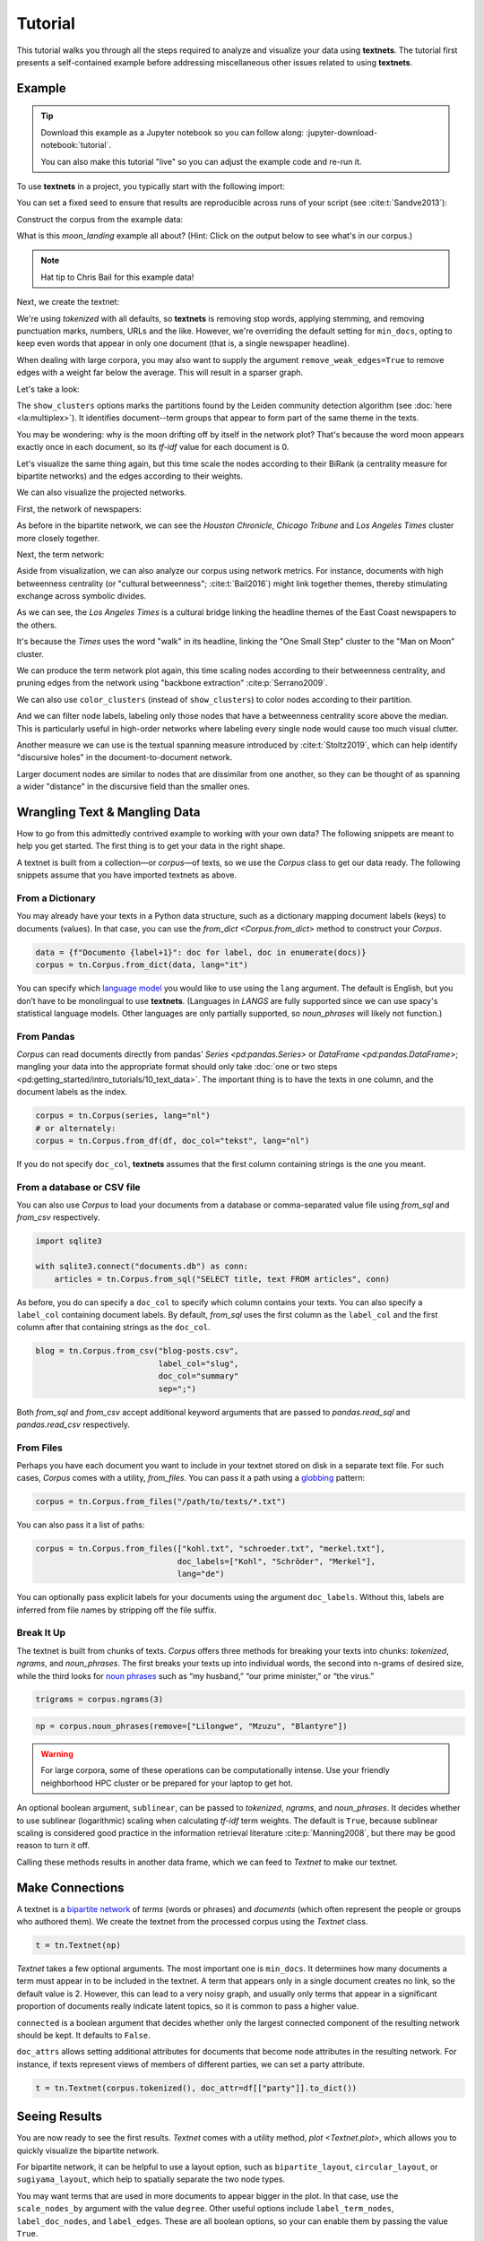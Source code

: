 ========
Tutorial
========

This tutorial walks you through all the steps required to analyze and visualize
your data using **textnets**. The tutorial first presents a self-contained
example before addressing miscellaneous other issues related to using
**textnets**.

Example
-------

.. tip::

   Download this example as a Jupyter notebook so you can follow along:
   :jupyter-download-notebook:`tutorial`.

   You can also make this tutorial "live" so you can adjust the example code
   and re-run it.

   .. thebe-button:: Do it live!

To use **textnets** in a project, you typically start with the following import:

.. jupyter-execute::

   import textnets as tn

You can set a fixed seed to ensure that results are reproducible across runs of
your script (see :cite:t:`Sandve2013`):

.. jupyter-execute::

   tn.params["seed"] = 42

Construct the corpus from the example data:

.. jupyter-execute::

   corpus = tn.Corpus(tn.examples.moon_landing)

What is this `moon_landing` example all about? (Hint: Click on the output below
to see what's in our corpus.)

.. jupyter-execute::

   corpus

.. note::

   Hat tip to Chris Bail for this example data!

Next, we create the textnet:

.. jupyter-execute::

   t = tn.Textnet(corpus.tokenized(), min_docs=1)

We're using `tokenized` with all defaults, so **textnets** is removing stop
words, applying stemming, and removing punctuation marks, numbers, URLs and the
like. However, we're overriding the default setting for ``min_docs``, opting to
keep even words that appear in only one document (that is, a single newspaper
headline).

When dealing with large corpora, you may also want to supply the argument
``remove_weak_edges=True`` to remove edges with a weight far below the average.
This will result in a sparser graph.

Let's take a look:

.. jupyter-execute::

   t.plot(label_nodes=True,
          show_clusters=True)

The ``show_clusters`` options marks the partitions found by the Leiden
community detection algorithm (see :doc:`here <la:multiplex>`). It identifies
document--term groups that appear to form part of the same theme in the texts.

You may be wondering: why is the moon drifting off by itself in the network
plot? That's because the word moon appears exactly once in each document, so
its *tf-idf* value for each document is 0.

Let's visualize the same thing again, but this time scale the nodes according
to their BiRank (a centrality measure for bipartite networks) and the edges
according to their weights.

.. jupyter-execute::

   t.plot(label_nodes=True,
          show_clusters=True,
          scale_nodes_by="birank",
          scale_edges_by="weight")

We can also visualize the projected networks.

First, the network of newspapers:

.. jupyter-execute::

    papers = t.project(node_type=tn.DOC)
    papers.plot(label_nodes=True)

As before in the bipartite network, we can see the *Houston Chronicle*,
*Chicago Tribune* and *Los Angeles Times* cluster more closely together.

Next, the term network:

.. jupyter-execute::

   words = t.project(node_type=tn.TERM)
   words.plot(label_nodes=True,
              show_clusters=True)

Aside from visualization, we can also analyze our corpus using network metrics.
For instance, documents with high betweenness centrality (or "cultural
betweenness"; :cite:t:`Bail2016`) might link together themes, thereby stimulating
exchange across symbolic divides.

.. jupyter-execute::

   papers.top_betweenness()

As we can see, the *Los Angeles Times* is a cultural bridge linking the
headline themes of the East Coast newspapers to the others.

.. jupyter-execute::

   words.top_betweenness()

It's because the *Times* uses the word "walk" in its headline, linking the "One
Small Step" cluster to the "Man on Moon" cluster.

We can produce the term network plot again, this time scaling nodes according
to their betweenness centrality, and pruning edges from the network using
"backbone extraction" :cite:p:`Serrano2009`.

We can also use ``color_clusters`` (instead of ``show_clusters``) to color
nodes according to their partition.

And we can filter node labels, labeling only those nodes that have a
betweenness centrality score above the median. This is particularly useful in
high-order networks where labeling every single node would cause too much
visual clutter.

.. jupyter-execute::

   words.plot(label_nodes=True,
              scale_nodes_by="betweenness",
              color_clusters=True,
              alpha=0.5,
              edge_width=[10*w for w in words.edges["weight"]],
              edge_opacity=0.4,
              node_label_filter=lambda n: n.betweenness() > words.betweenness.median())

Another measure we can use is the textual spanning measure introduced by
:cite:t:`Stoltz2019`, which can help identify "discursive holes" in the
document-to-document network.

.. jupyter-execute::

   papers.plot(label_nodes=True,
               scale_nodes_by="spanning")

Larger document nodes are similar to nodes that are dissimilar from one
another, so they can be thought of as spanning a wider "distance" in the
discursive field than the smaller ones.

Wrangling Text & Mangling Data
------------------------------

How to go from this admittedly contrived example to working with your own data?
The following snippets are meant to help you get started. The first thing is to
get your data in the right shape.

A textnet is built from a collection—or *corpus*—of texts, so we use the
`Corpus` class to get our data ready. The following snippets assume that you
have imported textnets as above.

From a Dictionary
~~~~~~~~~~~~~~~~~

You may already have your texts in a Python data structure, such as a
dictionary mapping document labels (keys) to documents (values). In that case,
you can use the `from_dict <Corpus.from_dict>` method to construct your
`Corpus`.

.. code:: python

   data = {f"Documento {label+1}": doc for label, doc in enumerate(docs)}
   corpus = tn.Corpus.from_dict(data, lang="it")

You can specify which `language model <https://spacy.io/models>`__ you would
like to use using the ``lang`` argument. The default is English, but you don’t
have to be monolingual to use **textnets**. (Languages in `LANGS` are fully
supported since we can use spacy's statistical language models. Other languages
are only partially supported, so `noun_phrases` will likely not function.)

From Pandas
~~~~~~~~~~~

`Corpus` can read documents directly from pandas' `Series <pd:pandas.Series>`
or `DataFrame <pd:pandas.DataFrame>`; mangling your data into the appropriate
format should only take :doc:`one or two steps
<pd:getting_started/intro_tutorials/10_text_data>`. The important thing is to
have the texts in one column, and the document labels as the index.

.. code:: python

   corpus = tn.Corpus(series, lang="nl")
   # or alternately:
   corpus = tn.Corpus.from_df(df, doc_col="tekst", lang="nl")

If you do not specify ``doc_col``, **textnets** assumes that the first column
containing strings is the one you meant.

From a database or CSV file
~~~~~~~~~~~~~~~~~~~~~~~~~~~

You can also use `Corpus` to load your documents from a database or
comma-separated value file using `from_sql` and `from_csv` respectively.

.. code:: python

   import sqlite3

   with sqlite3.connect("documents.db") as conn:
       articles = tn.Corpus.from_sql("SELECT title, text FROM articles", conn)

As before, you do can specify a ``doc_col`` to specify which column contains
your texts. You can also specify a ``label_col`` containing document labels. By
default, `from_sql` uses the first column as the ``label_col`` and the first
column after that containing strings as the ``doc_col``.

.. code:: python

   blog = tn.Corpus.from_csv("blog-posts.csv",
                             label_col="slug",
                             doc_col="summary"
                             sep=";")

Both `from_sql` and `from_csv` accept additional keyword arguments that are
passed to `pandas.read_sql` and `pandas.read_csv` respectively.

From Files
~~~~~~~~~~

Perhaps you have each document you want to include in your textnet stored on
disk in a separate text file. For such cases, `Corpus` comes with a utility,
`from_files`. You can pass it a path using a `globbing
<https://en.wikipedia.org/wiki/Glob_(programming)>`__ pattern:

.. code:: python

   corpus = tn.Corpus.from_files("/path/to/texts/*.txt")

You can also pass it a list of paths:

.. code:: python

   corpus = tn.Corpus.from_files(["kohl.txt", "schroeder.txt", "merkel.txt"],
                                 doc_labels=["Kohl", "Schröder", "Merkel"],
                                 lang="de")

You can optionally pass explicit labels for your documents using the argument
``doc_labels``. Without this, labels are inferred from file names by stripping
off the file suffix.

Break It Up
~~~~~~~~~~~

The textnet is built from chunks of texts. `Corpus` offers three methods for
breaking your texts into chunks: `tokenized`, `ngrams`, and `noun_phrases`. The
first breaks your texts up into individual words, the second into n-grams of
desired size, while the third looks for `noun phrases
<https://en.wikipedia.org/wiki/Noun_phrase>`__ such as “my husband,” “our prime
minister,” or “the virus.”

.. code:: python

   trigrams = corpus.ngrams(3)

.. code:: python

   np = corpus.noun_phrases(remove=["Lilongwe", "Mzuzu", "Blantyre"])

.. warning::
   For large corpora, some of these operations can be computationally intense.
   Use your friendly neighborhood HPC cluster or be prepared for your laptop to
   get hot.

An optional boolean argument, ``sublinear``, can be passed to `tokenized`,
`ngrams`, and `noun_phrases`. It decides whether to use sublinear (logarithmic)
scaling when calculating *tf-idf* term weights. The default is ``True``,
because sublinear scaling is considered good practice in the information
retrieval literature :cite:p:`Manning2008`, but there may be good reason to
turn it off.

Calling these methods results in another data frame, which we can feed to
`Textnet` to make our textnet.

Make Connections
----------------

A textnet is a `bipartite network
<https://en.wikipedia.org/wiki/Bipartite_graph>`__  of *terms* (words or
phrases) and *documents* (which often represent the people or groups who
authored them). We create the textnet from the processed corpus using the
`Textnet` class.

.. code:: python

   t = tn.Textnet(np)

`Textnet` takes a few optional arguments. The most important one is
``min_docs``. It determines how many documents a term must appear in to be
included in the textnet. A term that appears only in a single document creates
no link, so the default value is 2. However, this can lead to a very noisy
graph, and usually only terms that appear in a significant proportion of
documents really indicate latent topics, so it is common to pass a higher
value.

``connected`` is a boolean argument that decides whether only the largest
connected component of the resulting network should be kept. It defaults to
``False``.

``doc_attrs`` allows setting additional attributes for documents that become
node attributes in the resulting network. For instance, if texts represent
views of members of different parties, we can set a party attribute.

.. code:: python

   t = tn.Textnet(corpus.tokenized(), doc_attr=df[["party"]].to_dict())

Seeing Results
--------------

You are now ready to see the first results. `Textnet` comes with a utility
method, `plot <Textnet.plot>`, which allows you to quickly visualize the
bipartite network.

For bipartite network, it can be helpful to use a layout option, such as
``bipartite_layout``, ``circular_layout``, or ``sugiyama_layout``, which help
to spatially separate the two node types.

You may want terms that are used in more documents to appear bigger in the
plot. In that case, use the ``scale_nodes_by`` argument with the value
``degree``. Other useful options include ``label_term_nodes``,
``label_doc_nodes``, and ``label_edges``. These are all boolean options, so
your can enable them by passing the value ``True``.

Finally, enabling ``show_clusters`` will draw polygons around detected groups
of nodes with a community structure.

Projecting
----------

Depending on your research question, you may be interested either in how terms
or documents are connected. You can project the bipartite network into a
single-mode network of either kind.

.. code:: python

   groups = t.project(node_type=tn.DOC)
   print(groups.summary)

The resulting network only contains nodes of the chosen type (`DOC` or `TERM`).
Edge weights are calculated, and node attributes are maintained. The `m
<ProjectedTextnet.m>` property gives you access to the projected graph's
weighted adjacency matrix.

Like the bipartite network, the projected textnet also has a `plot
<ProjectedTextnet.plot>` method. This takes an optional argument, ``alpha``,
which can help "de-clutter" the resulting visualization by removing edges. The
value for this argument is a significance value, and only edges with a
significance value at or below the chosen value are kept. What remains in the
pruned network is called the "backbone" in the network science literature.
Commonly chosen values for ``alpha`` are in the range between 0.2 and 0.6 (with
lower values resulting in more aggressive pruning).

In visualizations of the projected network, you may want to scale nodes
according to centrality. Pass the argument ``scale_nodes_by`` with a value of
"betweenness," "closeness," "harmonic," "degree," "strength," or
"eigenvector_centrality." In the document network, you can also use textual
spanning, as demonstrated above.

Label nodes using the boolean argument ``label_nodes``. As above,
``show_clusters`` will mark groups of nodes with a community structure.

Analysis
--------

Use `top_cluster_nodes <TextnetBase.top_cluster_nodes>` to interpret the
community structure of your textnet. Clusters in the bipartite or word network
can be interpreted as discursive categories or latent themes in the corpus
:cite:p:`Gerlach2018`. Clusters in the document network can be interpreted as
groupings.

The tutorial above gives some examples of using centrality measures to analyze
your corpus. Aside from `top_betweenness`, the package also provides the
methods `top_closeness` (weighted closeness), `top_harmonic` (weighted harmonic
centrality), `top_degree` (unweighted degree), `top_strength` (weighted
degree), `top_ev` (eigenvector centrality), `top_pagerank` (PageRank
centrality), and `top_spanning` (textual spanning). In the bipartite network,
you can use `top_birank`, `top_hits` and `top_cohits` to see nodes ranked by
variations of a bipartite centrality measure :cite:p:`He2017`. By default, they
each output the ten top nodes for each centrality measure.

Saving
------

You can save both the network that underlies a textnet as well as
visualizations. Assuming you want to save the projected term network, called
``words``, that we created above, you can do so as follows:

.. code:: python

   words.save_graph("term_network.gml")

This will create a file in the current directory in Graph Modeling Language
(GML) format. This can then be opened by Pajek, yEd, Gephi and other programs.
Consult the docs for `Textnet.save_graph` for a list of supported formats.

If instead you want to save a plot of a network, pass the ``target`` keyword to
the `Textnet.plot` method.

.. code:: python

   words.plot(label_nodes=True, color_clusters=True, target="term_network.svg")

Supported file formats include PNG, EPS and SVG.

